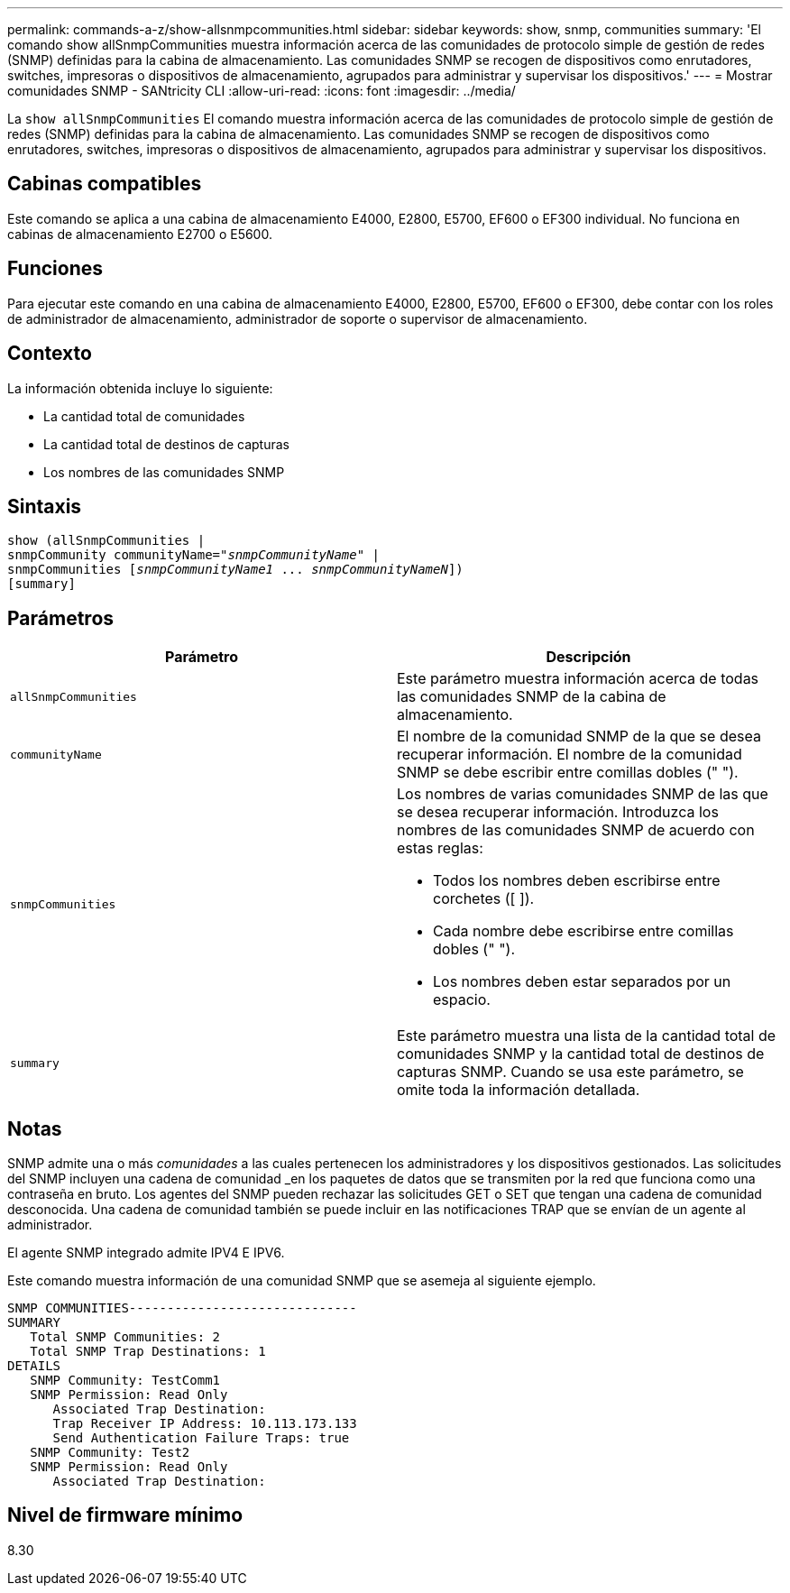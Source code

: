 ---
permalink: commands-a-z/show-allsnmpcommunities.html 
sidebar: sidebar 
keywords: show, snmp, communities 
summary: 'El comando show allSnmpCommunities muestra información acerca de las comunidades de protocolo simple de gestión de redes (SNMP) definidas para la cabina de almacenamiento. Las comunidades SNMP se recogen de dispositivos como enrutadores, switches, impresoras o dispositivos de almacenamiento, agrupados para administrar y supervisar los dispositivos.' 
---
= Mostrar comunidades SNMP - SANtricity CLI
:allow-uri-read: 
:icons: font
:imagesdir: ../media/


[role="lead"]
La `show allSnmpCommunities` El comando muestra información acerca de las comunidades de protocolo simple de gestión de redes (SNMP) definidas para la cabina de almacenamiento. Las comunidades SNMP se recogen de dispositivos como enrutadores, switches, impresoras o dispositivos de almacenamiento, agrupados para administrar y supervisar los dispositivos.



== Cabinas compatibles

Este comando se aplica a una cabina de almacenamiento E4000, E2800, E5700, EF600 o EF300 individual. No funciona en cabinas de almacenamiento E2700 o E5600.



== Funciones

Para ejecutar este comando en una cabina de almacenamiento E4000, E2800, E5700, EF600 o EF300, debe contar con los roles de administrador de almacenamiento, administrador de soporte o supervisor de almacenamiento.



== Contexto

La información obtenida incluye lo siguiente:

* La cantidad total de comunidades
* La cantidad total de destinos de capturas
* Los nombres de las comunidades SNMP




== Sintaxis

[source, cli, subs="+macros"]
----
show pass:quotes[(allSnmpCommunities |
snmpCommunity communityName="_snmpCommunityName_"] |
snmpCommunities pass:quotes[[_snmpCommunityName1_ ... _snmpCommunityNameN_]])
[summary]
----


== Parámetros

[cols="2*"]
|===
| Parámetro | Descripción 


 a| 
`allSnmpCommunities`
 a| 
Este parámetro muestra información acerca de todas las comunidades SNMP de la cabina de almacenamiento.



 a| 
`communityName`
 a| 
El nombre de la comunidad SNMP de la que se desea recuperar información. El nombre de la comunidad SNMP se debe escribir entre comillas dobles (" ").



 a| 
`snmpCommunities`
 a| 
Los nombres de varias comunidades SNMP de las que se desea recuperar información. Introduzca los nombres de las comunidades SNMP de acuerdo con estas reglas:

* Todos los nombres deben escribirse entre corchetes ([ ]).
* Cada nombre debe escribirse entre comillas dobles (" ").
* Los nombres deben estar separados por un espacio.




 a| 
`summary`
 a| 
Este parámetro muestra una lista de la cantidad total de comunidades SNMP y la cantidad total de destinos de capturas SNMP. Cuando se usa este parámetro, se omite toda la información detallada.

|===


== Notas

SNMP admite una o más _comunidades_ a las cuales pertenecen los administradores y los dispositivos gestionados. Las solicitudes del SNMP incluyen una cadena de comunidad _en los paquetes de datos que se transmiten por la red que funciona como una contraseña en bruto. Los agentes del SNMP pueden rechazar las solicitudes GET o SET que tengan una cadena de comunidad desconocida. Una cadena de comunidad también se puede incluir en las notificaciones TRAP que se envían de un agente al administrador.

El agente SNMP integrado admite IPV4 E IPV6.

Este comando muestra información de una comunidad SNMP que se asemeja al siguiente ejemplo.

[listing]
----
SNMP COMMUNITIES------------------------------
SUMMARY
   Total SNMP Communities: 2
   Total SNMP Trap Destinations: 1
DETAILS
   SNMP Community: TestComm1
   SNMP Permission: Read Only
      Associated Trap Destination:
      Trap Receiver IP Address: 10.113.173.133
      Send Authentication Failure Traps: true
   SNMP Community: Test2
   SNMP Permission: Read Only
      Associated Trap Destination:
----


== Nivel de firmware mínimo

8.30
